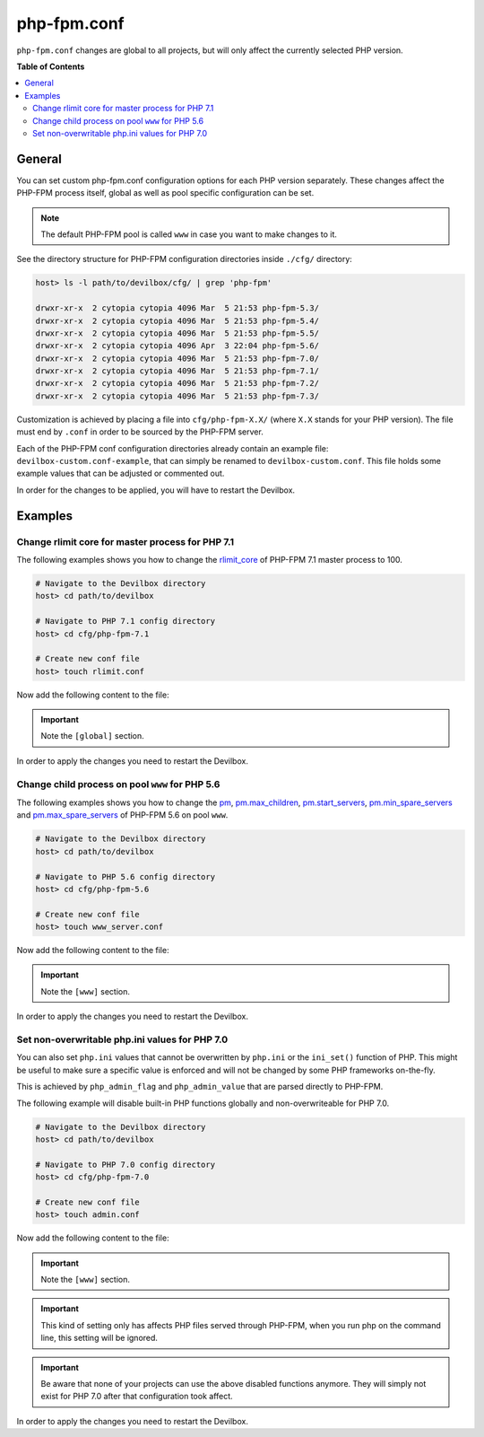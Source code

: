 .. _php_fpm_conf:

************
php-fpm.conf
************


``php-fpm.conf`` changes are global to all projects, but will only affect the currently selected
PHP version.


**Table of Contents**

.. contents:: :local:


General
=======

You can set custom php-fpm.conf configuration options for each PHP version separately.
These changes affect the PHP-FPM process itself, global as well as pool specific configuration can
be set.

.. note::
   The default PHP-FPM pool is called ``www`` in case you want to make changes to it.


See the directory structure for PHP-FPM configuration directories inside ``./cfg/`` directory:

.. code-block:: bash

   host> ls -l path/to/devilbox/cfg/ | grep 'php-fpm'

   drwxr-xr-x  2 cytopia cytopia 4096 Mar  5 21:53 php-fpm-5.3/
   drwxr-xr-x  2 cytopia cytopia 4096 Mar  5 21:53 php-fpm-5.4/
   drwxr-xr-x  2 cytopia cytopia 4096 Mar  5 21:53 php-fpm-5.5/
   drwxr-xr-x  2 cytopia cytopia 4096 Apr  3 22:04 php-fpm-5.6/
   drwxr-xr-x  2 cytopia cytopia 4096 Mar  5 21:53 php-fpm-7.0/
   drwxr-xr-x  2 cytopia cytopia 4096 Mar  5 21:53 php-fpm-7.1/
   drwxr-xr-x  2 cytopia cytopia 4096 Mar  5 21:53 php-fpm-7.2/
   drwxr-xr-x  2 cytopia cytopia 4096 Mar  5 21:53 php-fpm-7.3/

Customization is achieved by placing a file into ``cfg/php-fpm-X.X/`` (where ``X.X`` stands for
your PHP version).  The file must end by ``.conf`` in order to be sourced by the PHP-FPM server.

Each of the PHP-FPM conf configuration directories already contain an example file:
``devilbox-custom.conf-example``, that can simply be renamed to ``devilbox-custom.conf``.
This file holds some example values that can be adjusted or commented out.

In order for the changes to be applied, you will have to restart the Devilbox.

.. seealso::
   To find out about all available PHP-FPM directives, global or pool specific have a look
   at its documentation: https://secure.php.net/manual/en/install.fpm.configuration.php


Examples
========

Change rlimit core for master process for PHP 7.1
-------------------------------------------------

The following examples shows you how to change the
`rlimit_core <https://secure.php.net/manual/en/install.fpm.configuration.php#rlimit-core-master>`_
of PHP-FPM 7.1 master process to 100.

.. code-block:: bash

   # Navigate to the Devilbox directory
   host> cd path/to/devilbox

   # Navigate to PHP 7.1 config directory
   host> cd cfg/php-fpm-7.1

   # Create new conf file
   host> touch rlimit.conf

Now add the following content to the file:

.. code-block:: ini
   :caption: rlimit.conf

   [global]
   rlimit_core = 100

.. important:: Note the ``[global]`` section.

In order to apply the changes you need to restart the Devilbox.


Change child process on pool ``www`` for PHP 5.6
------------------------------------------------

The following examples shows you how to change the
`pm <https://secure.php.net/manual/en/install.fpm.configuration.php#pm>`_,
`pm.max_children <https://secure.php.net/manual/en/install.fpm.configuration.php#pm.max-children>`_,
`pm.start_servers <https://secure.php.net/manual/en/install.fpm.configuration.php#pm.start-servers>`_,
`pm.min_spare_servers <https://secure.php.net/manual/en/install.fpm.configuration.php#pm.min-spare-servers>`_
and
`pm.max_spare_servers <https://secure.php.net/manual/en/install.fpm.configuration.php#pm.max-spare-servers>`_
of PHP-FPM 5.6 on pool ``www``.

.. code-block:: bash

   # Navigate to the Devilbox directory
   host> cd path/to/devilbox

   # Navigate to PHP 5.6 config directory
   host> cd cfg/php-fpm-5.6

   # Create new conf file
   host> touch www_server.conf

Now add the following content to the file:

.. code-block:: ini
   :caption: www_server.conf

   [www]
   ; Pool config
   pm = dynamic
   pm.max_children = 10
   pm.start_servers = 3
   pm.min_spare_servers = 2
   pm.max_spare_servers = 5

.. important:: Note the ``[www]`` section.

In order to apply the changes you need to restart the Devilbox.


Set non-overwritable php.ini values for PHP 7.0
-----------------------------------------------

You can also set ``php.ini`` values that cannot be overwritten by ``php.ini`` or the ``ini_set()``
function of PHP. This might be useful to make sure a specific value is enforced and will not be
changed by some PHP frameworks on-the-fly.

This is achieved by ``php_admin_flag`` and ``php_admin_value`` that are parsed directly to PHP-FPM.

.. seealso:: https://secure.php.net/manual/en/install.fpm.configuration.php

The following example will disable built-in PHP functions globally and non-overwriteable for PHP 7.0.

.. code-block:: bash

   # Navigate to the Devilbox directory
   host> cd path/to/devilbox

   # Navigate to PHP 7.0 config directory
   host> cd cfg/php-fpm-7.0

   # Create new conf file
   host> touch admin.conf

Now add the following content to the file:

.. code-block:: ini
   :caption: admin.conf

   [www]
   php_admin_value[disable_functions] = link,symlink,popen,exec,system,shell_exec

.. important:: Note the ``[www]`` section.

.. important::
   This kind of setting only has affects PHP files served through PHP-FPM, when you run php
   on the command line, this setting will be ignored.

.. important::
   Be aware that none of your projects can use the above disabled functions anymore.
   They will simply not exist for PHP 7.0 after that configuration took affect.

In order to apply the changes you need to restart the Devilbox.



